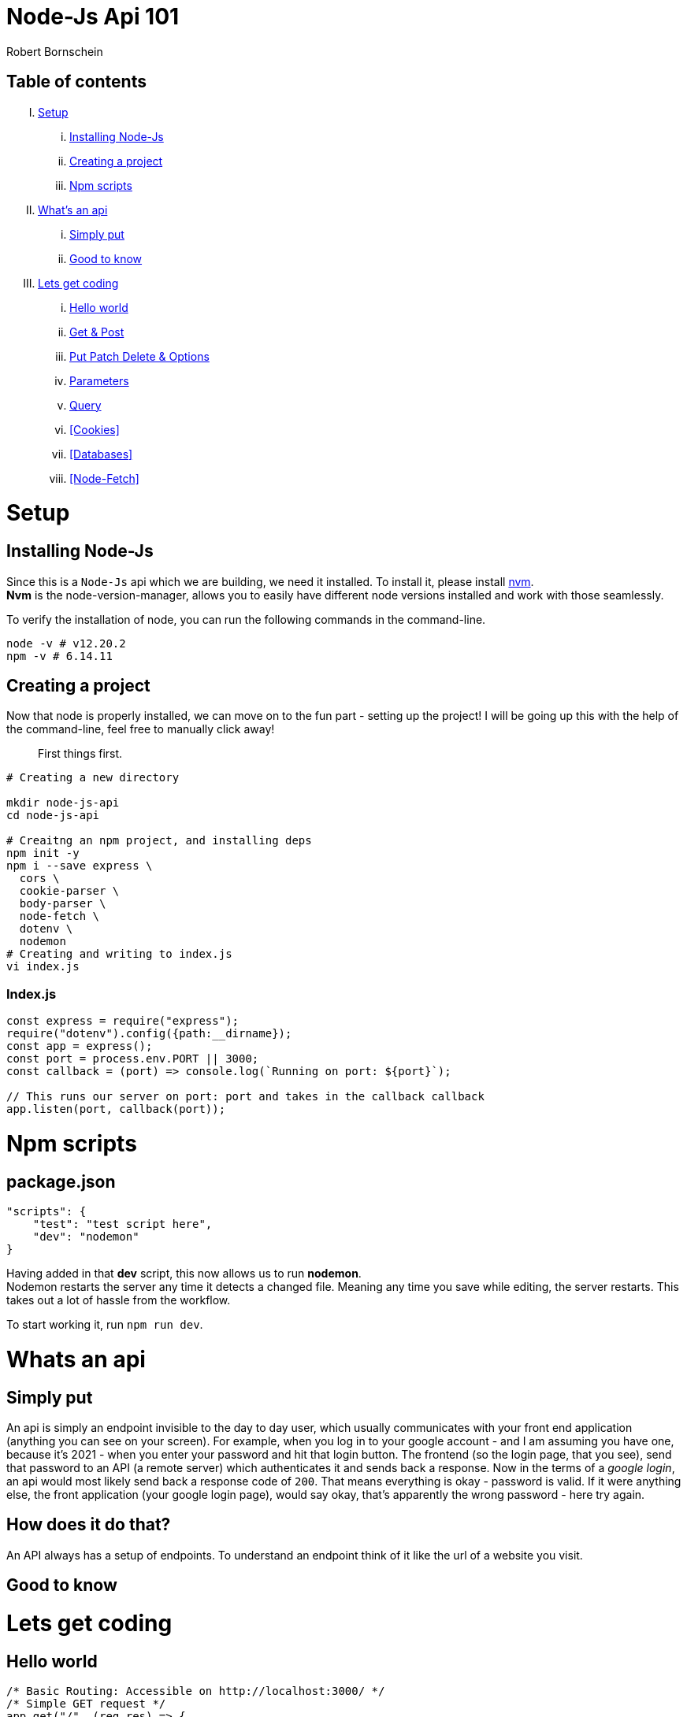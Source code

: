 = Node-Js Api 101
:course-name: Node-js Api 101
:author: Robert Bornschein
:local: http://localhost:3000
:repl: https://repl.it/@rbrtbrnschn

== Table of contents

[upperroman]
. <<Setup>>
    ... <<Installing Node-Js>>
    ... <<Creating a project>>
    ... <<Npm scripts>>
. <<Whats an api, What's an api>>
    ... <<Simply put>>
    ... <<Good to know>>
. <<Lets get coding>>
    ... <<Hello world>>
    ... <<Get & Post>>
    ... <<Put Patch Delete & Options>>
    ... <<Parameters>>
    ... <<Query>>
    ... <<Cookies>>
    ... <<Databases>>
    ... <<Node-Fetch>>

= Setup

== Installing Node-Js

Since this is a `Node-Js` api which we are building, we need it installed.
To install it, please install https://github.com/nvm-sh/nvm[nvm]. +
*Nvm* is the node-version-manager, allows you to easily have different node versions installed and work with those seamlessly.

To verify the installation of node, you can run the following commands in the command-line.

```bash
node -v # v12.20.2
npm -v # 6.14.11
```

== Creating a project

Now that node is properly installed, we can move on to the fun part - setting up the project!
I will be going up this with the help of the command-line, feel free to manually click away!

[quote]
____
First things first.
____
```bash
# Creating a new directory

mkdir node-js-api
cd node-js-api

# Creaitng an npm project, and installing deps
npm init -y
npm i --save express \
  cors \
  cookie-parser \
  body-parser \
  node-fetch \
  dotenv \ 
  nodemon 
# Creating and writing to index.js
vi index.js
```

=== Index.js

```js
const express = require("express");
require("dotenv").config({path:__dirname});
const app = express();
const port = process.env.PORT || 3000;
const callback = (port) => console.log(`Running on port: ${port}`);

// This runs our server on port: port and takes in the callback callback
app.listen(port, callback(port));
```

= Npm scripts

== package.json 
```json
"scripts": {
    "test": "test script here",
    "dev": "nodemon"
}
```

Having added in that *dev* script, this now allows us to run *nodemon*. +
Nodemon restarts the server any time it detects a changed file. Meaning any time you save while editing, the server restarts. This takes out a lot of hassle from the workflow.

To start working it, run `npm run dev`.

= Whats an api

== Simply put
An api is simply an endpoint invisible to the day to day user, which usually communicates with your front end application (anything you can see on your screen).
For example, when you log in to your google account - and I am assuming you have one, because it's 2021 - when you enter your password and hit that login button. The frontend (so the login page, that you see), send that password to an API (a remote server) which authenticates it and sends back a response.
Now in the terms of a _google login_, an api would most likely send back a response code of `200`.
That means everything is okay - password is valid.
If it were anything else, the front application (your google login page), would say okay, that's apparently the wrong password - here try again.

== How does it do that?

An API always has a setup of endpoints. To understand an endpoint think of it like the url of a website you visit.
// example / and /user and so on

== Good to know
// I dont even know

= Lets get coding

== Hello world

```js
/* Basic Routing: Accessible on http://localhost:3000/ */
/* Simple GET request */
app.get("/", (req,res) => {
    res.status(200).send("Hello World!");
})

/* Simple POST request */
app.post("/", (req,res) => {
    /* Access sent along data. */
    console.log(req.body)
    /* Access client's cookies */
    console.log(req.cookies);
    res.cookie("newCookie","newCookieValue", {maxAge: 3000});
    const objectOfYourChoice = {sample: true, error: "none"};
    return res.json(objectOfYourChoice);
})
```

Routes is a fairly simple topic. Once you host your api, you can reach it under all the endpoints you set up.
Endpoints are all the routes that you have setup. For example, we just setup our root path, meaning anyone who would go to {local}, would see the `Hello World`.
With the browser you can only ever *see* GET requests. 
We are currently hosting to endpoints on the same route ("/").
The one (GET) is globally accessible by browsers. The second (POST) is not.
Why is that you may ask?

== Get & Post

You see, when your browser is navigating to {local}, you will see the `Hello World` message printed to your screen. Once you reach an endpoint like a url, all the browser wants to do is *GET* the information on the site or the api. It doesn't care about what you can possibly *POST*.
This is where the client comes into play. You can use this *POST* mapping to communicate with your API. More often than not, APIs are used for authentication purposes.
With the example above you could possibly see how that would be done.
Within the endpoint for the *POST* mapping for "/", we can clearly access the users cookies and also set new ones. We also have access to what is called the "body" of a request.
This is where the user would send their password and username for example.

This way authentication is pretty simple. All you have to do is access your _database_, query for the username and see if the passwords match.
If so - great - set a new cookie on the user, so we will know he is properly authenticated.
If not you could simply return a bad status code like so `return res.status(403);`, meaing *FORBIDDEN*.

In general *GET* requests are used to, well get information. This doesn't necessarily have to html. It may also be a certain property within your database.
*POST* requests on the other hand will allow you to give along information, this opens up a lot of opportunities for you. This allows saving new data, as well as manipulating already exisitng data and so on.

== Put Patch Delete & Options

Technically there are 6 different kind of requests, whereas we have already covered _two_ in greater detail.
You also have *PUT, PATH & DELETE* request as far as our _normal_ one's go.
Those are similar to the already covered *POST* request.

*PUT* puts a data, such as a file or any other kind of resource at a specific URI. Also, it will replace the already exisiting file, if a new *PUT* request is sent. If there is no exisitng file, it will create one.

*PATCH* patches up exisiting data, it simply edits pre-exisiting files or data. It's really used to make minor updates.

*DELETE* should be self explanatory.

We do also have another one called *Options*, which will not go into any further detail on. Feel free to checkout [this resource](https://www.baeldung.com/cs/why-options-request-sent) on it, if you fancy.


== Parameters 

Paramters can be used within routes as well.
Say for example you don't want to print `Hello World`,
but rather `Hello Peter`, or the name of the user.

It's rather simple to add that in. Take a look.

```js
app.get("/hello/:name", (req, res) => {
    const {params} = req;
    res.send(`Hello ${params.name}.`);
}) 
```
You simply add a ":" infront of the pathname. You can also add a "?" at the end to make it optional.
```js
app.get("/hello/:name/:optional?", (req,res) => {
  const {params} = req;
  const base = `Hello ${params.name}.`;
  let message = base;
  if(params.optional) {
    message += `\n How are you ${params.optional}?`
  } 
  return res.send(message);
})
```

== Query

